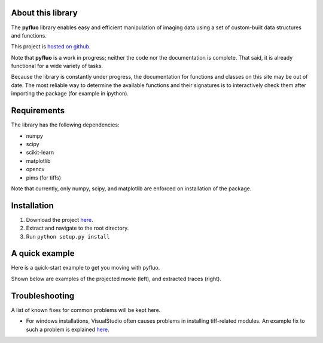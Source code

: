 About this library
--------------------
The **pyfluo** library enables easy and efficient manipulation of imaging data using a set of custom-built data structures and functions.

This project is `hosted on github <https://github.com/bensondaled/pyfluo/>`_.

Note that **pyfluo** is a work in progress; neither the code nor the documentation is complete. That said, it is already functional for a wide variety of tasks.

Because the library is constantly under progress, the documentation for functions and classes on this site may be out of date. The most reliable way to determine the available functions and their signatures is to interactively check them after importing the package (for example in ipython).

Requirements
--------------
The library has the following dependencies:

* numpy
* scipy
* scikit-learn
* matplotlib
* opencv
* pims (for tiffs)

Note that currently, only numpy, scipy, and matplotlib are enforced on installation of the package.

Installation
-------------
#. Download the project `here <https://github.com/bensondaled/pyfluo/>`_.
#. Extract and navigate to the root directory.
#. Run ``python setup.py install``

A quick example
-----------------
Here is a quick-start example to get you moving with pyfluo.

.. code-block:: python
    :linenos:

    import pyfluo as pf

    # create a movie from a tiff file
    mov = pf.Movie('mov.tif', Ts=0.032)

    # motion correct the movie
    mov = mov.motion_correct(max_shift=10)

    # play the movie
    mov.play(fps=30, scale=5, contrast=3)

    # manually select some ROIs
    roi = mov.select_roi()

    # display a projection of the movie, with rois on top
    mov.project(show=True, roi=roi)

    # extract traces
    tr = mov.extract_by_roi(roi)
    
    # convert traces to ∆F/F
    dff = tr.compute_dff(window_size=1.0, step_size=0.100)

    # display traces
    dff.plot()

    # save everything
    pf.save('my_saved_data', movie=mov, traces=dff)

Shown below are examples of the projected movie (left), and extracted traces (right).

.. image:: imgs/movie.png
    :width: 40% 
.. image:: imgs/traces.png
    :width: 40%

Troubleshooting
------------------
A list of known fixes for common problems will be kept here.

* For windows installations, VisualStudio often causes problems in installing tiff-related modules. An example fix to such a problem is explained `here <http://stackoverflow.com/questions/2817869/error-unable-to-find-vcvarsall-bat>`_.
